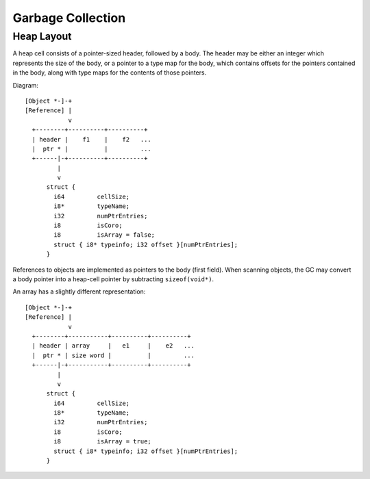 Garbage Collection
==================

Heap Layout
-----------

A heap cell consists of a pointer-sized header, followed by a body.
The header may be either an integer which represents the size of the body,
or a pointer to a type map for the body, which contains offsets for the
pointers contained in the body, along with type maps for the contents of
those pointers.

Diagram::

    [Object *-]-+
    [Reference] |
                v
      +--------+----------+----------+
      | header |    f1    |    f2   ...
      |  ptr * |          |         ...
      +------|-+----------+----------+
             |
             v
          struct {
            i64         cellSize;
            i8*         typeName;
            i32         numPtrEntries;
            i8          isCoro;
            i8          isArray = false;
            struct { i8* typeinfo; i32 offset }[numPtrEntries];
          }

References to objects are implemented as pointers to the body (first field).
When scanning objects, the GC may convert a body pointer into a heap-cell
pointer by subtracting ``sizeof(void*)``.

An array has a slightly different representation::

    [Object *-]-+
    [Reference] |
                v
      +--------+-----------+----------+----------+
      | header | array     |   e1     |    e2   ...
      |  ptr * | size word |          |         ...
      +------|-+-----------+----------+----------+
             |
             v
          struct {
            i64         cellSize;
            i8*         typeName;
            i32         numPtrEntries;
            i8          isCoro;
            i8          isArray = true;
            struct { i8* typeinfo; i32 offset }[numPtrEntries];
          }


